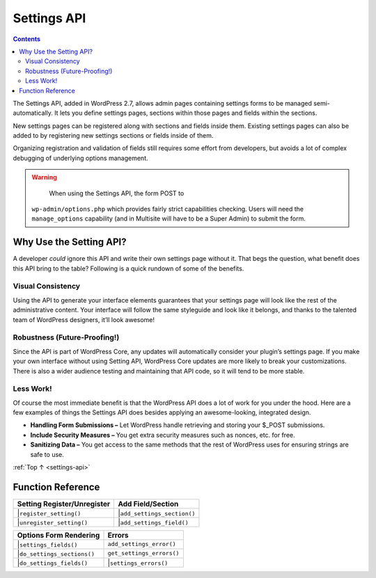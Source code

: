 .. _settings-api:

Settings API
============

.. contents::

The Settings API, added in WordPress 2.7, allows admin pages containing
settings forms to be managed semi-automatically. It lets you define
settings pages, sections within those pages and fields within the
sections.

New settings pages can be registered along with sections and fields
inside them. Existing settings pages can also be added to by registering
new settings sections or fields inside of them.

Organizing registration and validation of fields still requires some
effort from developers, but avoids a lot of complex debugging of
underlying options management.

.. warning::

	When using the Settings API, the form POST to
  ``wp-admin/options.php`` which provides fairly strict capabilities
  checking. Users will need the ``manage_options`` capability (and in
  Multisite will have to be a Super Admin) to submit the form.

.. _header-n10:

Why Use the Setting API?
-------------------------

A developer *could* ignore this API and write their own settings page
without it. That begs the question, what benefit does this API bring to
the table? Following is a quick rundown of some of the benefits.

.. _header-n12:

Visual Consistency
~~~~~~~~~~~~~~~~~~~

Using the API to generate your interface elements guarantees that your
settings page will look like the rest of the administrative content.
Your interface will follow the same styleguide and look like it belongs,
and thanks to the talented team of WordPress designers, it’ll look
awesome!

.. _header-n15:

Robustness (Future-Proofing!)
~~~~~~~~~~~~~~~~~~~~~~~~~~~~~

Since the API is part of WordPress Core, any updates will automatically
consider your plugin’s settings page. If you make your own interface
without using Setting API, WordPress Core updates are more likely to
break your customizations. There is also a wider audience testing and
maintaining that API code, so it will tend to be more stable.

.. _header-n18:

Less Work!
~~~~~~~~~~~

Of course the most immediate benefit is that the WordPress API does a
lot of work for you under the hood. Here are a few examples of things
the Settings API does besides applying an awesome-looking, integrated
design.

-  **Handling Form Submissions –** Let WordPress handle retrieving and
   storing your $_POST submissions.

-  **Include Security Measures –** You get extra security measures such
   as nonces, etc. for free.

-  **Sanitizing Data –** You get access to the same methods that the
   rest of WordPress uses for ensuring strings are safe to use.

:ref:`Top ↑ <settings-api>`

.. _header-n28:

Function Reference
------------------

=============================================== ===================================================
Setting Register/Unregister                     Add Field/Section
=============================================== ===================================================
 |``register_setting()``                         |``add_settings_section()``
 |``unregister_setting()``                       |``add_settings_field()``
=============================================== ===================================================

========================================================================= ========================================================================
Options Form Rendering                                                    Errors
========================================================================= ========================================================================
 |``settings_fields()``                                                      | ``add_settings_error()``
 |``do_settings_sections()``                                                 | ``get_settings_errors()``
 |``do_settings_fields()``                                                   |``settings_errors()``
========================================================================= ========================================================================
